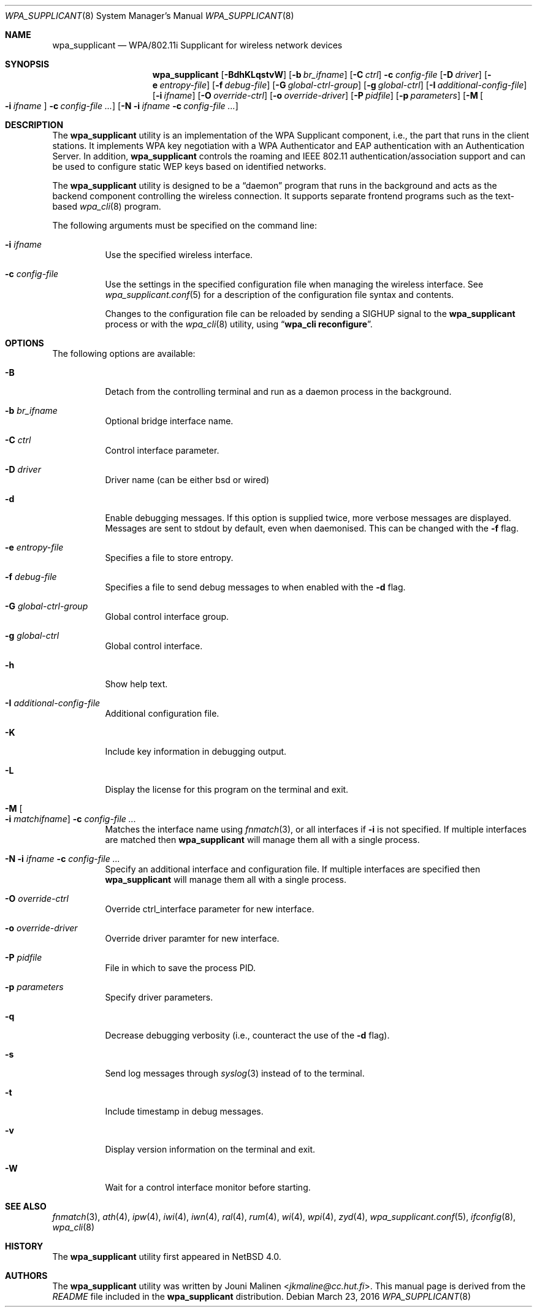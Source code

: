 .\" $NetBSD$
.\"
.\" Copyright (c) 2005 Sam Leffler <sam@errno.com>
.\" All rights reserved.
.\"
.\" Redistribution and use in source and binary forms, with or without
.\" modification, are permitted provided that the following conditions
.\" are met:
.\" 1. Redistributions of source code must retain the above copyright
.\"    notice, this list of conditions and the following disclaimer.
.\" 2. Redistributions in binary form must reproduce the above copyright
.\"    notice, this list of conditions and the following disclaimer in the
.\"    documentation and/or other materials provided with the distribution.
.\"
.\" THIS SOFTWARE IS PROVIDED BY THE AUTHOR AND CONTRIBUTORS ``AS IS'' AND
.\" ANY EXPRESS OR IMPLIED WARRANTIES, INCLUDING, BUT NOT LIMITED TO, THE
.\" IMPLIED WARRANTIES OF MERCHANTABILITY AND FITNESS FOR A PARTICULAR PURPOSE
.\" ARE DISCLAIMED.  IN NO EVENT SHALL THE AUTHOR OR CONTRIBUTORS BE LIABLE
.\" FOR ANY DIRECT, INDIRECT, INCIDENTAL, SPECIAL, EXEMPLARY, OR CONSEQUENTIAL
.\" DAMAGES (INCLUDING, BUT NOT LIMITED TO, PROCUREMENT OF SUBSTITUTE GOODS
.\" OR SERVICES; LOSS OF USE, DATA, OR PROFITS; OR BUSINESS INTERRUPTION)
.\" HOWEVER CAUSED AND ON ANY THEORY OF LIABILITY, WHETHER IN CONTRACT, STRICT
.\" LIABILITY, OR TORT (INCLUDING NEGLIGENCE OR OTHERWISE) ARISING IN ANY WAY
.\" OUT OF THE USE OF THIS SOFTWARE, EVEN IF ADVISED OF THE POSSIBILITY OF
.\" SUCH DAMAGE.
.\"
.\" Based on:
.\" $FreeBSD: /repoman/r/ncvs/src/usr.sbin/wpa/wpa_supplicant/wpa_supplicant.8,v 1.2 2005/06/27 06:40:43 ru Exp $
.\"
.Dd March 23, 2016
.Dt WPA_SUPPLICANT 8
.Os
.Sh NAME
.Nm wpa_supplicant
.Nd WPA/802.11i Supplicant for wireless network devices
.Sh SYNOPSIS
.Nm
.Op Fl BdhKLqstvW
.Op Fl b Ar br_ifname
.Op Fl C Ar ctrl
.Fl c Ar config-file
.Op Fl D Ar driver
.Op Fl e Ar entropy-file
.Op Fl f Ar debug-file
.Op Fl G Ar global-ctrl-group
.Op Fl g Ar global-ctrl
.Op Fl I Ar additional-config-file
.Op Fl i Ar ifname
.Op Fl O Ar override-ctrl
.Op Fl o Ar override-driver
.Op Fl P Ar pidfile
.Op Fl p Ar parameters
.Op Fl M Oo Fl i Ar ifname Oc Fl c Ar config-file ...
.Op Fl N Fl i Ar ifname Fl c Ar config-file ...
.Sh DESCRIPTION
The
.Nm
utility
is an implementation of the WPA Supplicant component,
i.e., the part that runs in the client stations.
It implements WPA key negotiation with a WPA Authenticator
and EAP authentication with an Authentication Server.
In addition,
.Nm
controls the roaming and IEEE 802.11
authentication/association support
.\" of the
.\" .Xr wlan 4
.\" module
and can be used to configure static WEP keys
based on identified networks.
.Pp
The
.Nm
utility
is designed to be a
.Dq daemon
program that runs in the
background and acts as the backend component controlling
the wireless connection.
It supports separate frontend programs such as the
text-based
.Xr wpa_cli 8
program.
.Pp
The following arguments must be specified on the command line:
.Bl -tag -width indent
.It Fl i Ar ifname
Use the specified wireless interface.
.It Fl c Ar config-file
Use the settings in the specified configuration file when managing
the wireless interface.
See
.Xr wpa_supplicant.conf 5
for a description of the configuration file syntax and contents.
.Pp
Changes to the configuration file can be reloaded by sending a
.Dv SIGHUP
signal to the
.Nm
process or with the
.Xr wpa_cli 8
utility, using
.Dq Li "wpa_cli reconfigure" .
.El
.Sh OPTIONS
The following options are available:
.Bl -tag -width indent
.It Fl B
Detach from the controlling terminal and run as a daemon process
in the background.
.It Fl b Ar br_ifname
Optional bridge interface name.
.It Fl C Ar ctrl
Control interface parameter.
.It Fl D Ar driver
Driver name (can be either bsd or wired)
.It Fl d
Enable debugging messages.
If this option is supplied twice, more verbose messages are displayed.
Messages are sent to stdout by default, even when daemonised.
This can be changed with the
.Fl f
flag.
.It Fl e Ar entropy-file
Specifies a file to store entropy.
.It Fl f Ar debug-file
Specifies a file to send debug messages to when enabled with the
.Fl d
flag.
.It Fl G Ar global-ctrl-group
Global control interface group.
.It Fl g Ar global-ctrl
Global control interface.
.It Fl h
Show help text.
.It Fl I Ar additional-config-file
Additional configuration file.
.It Fl K
Include key information in debugging output.
.It Fl L
Display the license for this program on the terminal and exit.
.It Fl M Oo Fl i Ar matchifname Oc Fl c Ar config-file ...
Matches the interface name using
.Xr fnmatch 3 ,
or all interfaces if
.Fl i
is not specified.
If multiple interfaces are matched then
.Nm
will manage them all with a single process.
.It Fl N i Ar ifname Fl c Ar config-file ...
Specify an additional interface and configuration file.
If multiple interfaces are specified then
.Nm
will manage them all with a single process.
.It Fl O Ar override-ctrl
Override ctrl_interface parameter for new interface.
.It Fl o Ar override-driver
Override driver paramter for new interface.
.It Fl P Ar pidfile
File in which to save the process PID.
.It Fl p Ar parameters
Specify driver parameters.
.It Fl q
Decrease debugging verbosity (i.e., counteract the use of the
.Fl d
flag).
.It Fl s
Send log messages through
.Xr syslog 3
instead of to the terminal.
.It Fl t
Include timestamp in debug messages.
.It Fl v
Display version information on the terminal and exit.
.It Fl W
Wait for a control interface monitor before starting.
.El
.Sh SEE ALSO
.Xr fnmatch 3 ,
.Xr ath 4 ,
.Xr ipw 4 ,
.Xr iwi 4 ,
.Xr iwn 4 ,
.Xr ral 4 ,
.Xr rum 4 ,
.Xr wi 4 ,
.Xr wpi 4 ,
.Xr zyd 4 ,
.Xr wpa_supplicant.conf 5 ,
.Xr ifconfig 8 ,
.Xr wpa_cli 8
.Sh HISTORY
The
.Nm
utility first appeared in
.Nx 4.0 .
.Sh AUTHORS
The
.Nm
utility was written by
.An Jouni Malinen Aq Mt jkmaline@cc.hut.fi .
This manual page is derived from the
.Pa README
file included in the
.Nm
distribution.
